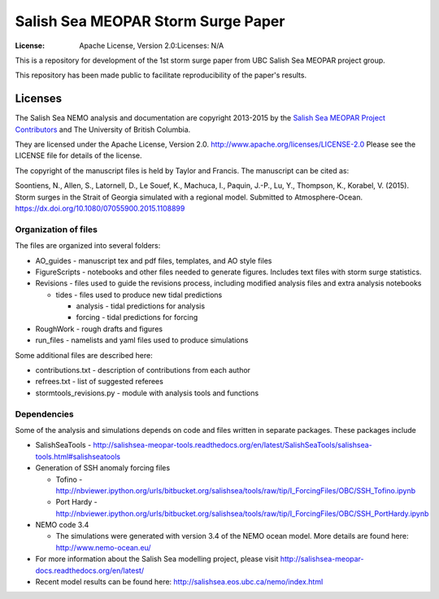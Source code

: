 ***********************************
Salish Sea MEOPAR Storm Surge Paper
***********************************
:License: Apache License, Version 2.0:Licenses: N/A

This is a repository for development of the 1st storm surge paper from UBC Salish Sea MEOPAR project group.

This repository has been made public to facilitate reproducibility of the paper's results.


Licenses
========

The Salish Sea NEMO analysis and documentation are copyright 2013-2015 by the 
`Salish Sea MEOPAR Project Contributors`_ and The University of British Columbia.

They are licensed under the Apache License, Version 2.0.
http://www.apache.org/licenses/LICENSE-2.0
Please see the LICENSE file for details of the license.

The copyright of the manuscript files is held by Taylor and Francis. The manuscript can be cited as:

Soontiens, N., Allen, S., Latornell, D., Le Souef, K., Machuca, I., Paquin, J.-P., Lu, Y., Thompson, K., Korabel, V. (2015). Storm surges in the Strait of Georgia simulated with a regional model. Submitted to Atmosphere-Ocean. https://dx.doi.org/10.1080/07055900.2015.1108899


.. _Salish Sea MEOPAR Project Contributors: https://bitbucket.org/salishsea/docs



Organization of files
**********************

The files are organized into several folders:

* AO_guides - manuscript tex and pdf files, templates, and AO style files

* FigureScripts - notebooks and other files needed to generate figures. Includes text files with storm surge statistics.

* Revisions - files used to guide the revisions process, including modified analysis files and extra analysis notebooks

  - tides - files used to produce new tidal predictions

    + analysis - tidal predictions for analysis
    + forcing - tidal predictions for forcing

* RoughWork - rough drafts and figures

* run_files - namelists and yaml files used to produce simulations

Some additional files are described here:

* contributions.txt - description of contributions from each author

* refrees.txt - list of suggested referees

* stormtools_revisions.py - module with analysis tools and functions 


Dependencies
************

Some of the analysis and simulations depends on code and files written in separate packages. These packages include

* SalishSeaTools - http://salishsea-meopar-tools.readthedocs.org/en/latest/SalishSeaTools/salishsea-tools.html#salishseatools

* Generation of SSH anomaly forcing files

  - Tofino - http://nbviewer.ipython.org/urls/bitbucket.org/salishsea/tools/raw/tip/I_ForcingFiles/OBC/SSH_Tofino.ipynb

  - Port Hardy - http://nbviewer.ipython.org/urls/bitbucket.org/salishsea/tools/raw/tip/I_ForcingFiles/OBC/SSH_PortHardy.ipynb

* NEMO code 3.4

  - The simulations were generated with version 3.4 of the NEMO ocean model. More details are found here: http://www.nemo-ocean.eu/

* For more information about the Salish Sea modelling project, please visit http://salishsea-meopar-docs.readthedocs.org/en/latest/

* Recent model results can be found here: http://salishsea.eos.ubc.ca/nemo/index.html